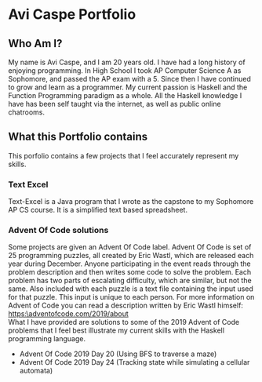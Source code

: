 * Avi Caspe Portfolio
** Who Am I?
My name is Avi Caspe, and I am 20 years old. I have had a long history of enjoying programming. In High School I took AP Computer Science A as Sophomore, and passed the AP exam with a 5. Since then I have continued to grow and learn as a programmer. My current passion is Haskell and the Function Programming paradigm as a whole. All the Haskell knowledge I have has been self taught via the internet, as well as public online chatrooms.
** What this Portfolio contains
This porfolio contains a few projects that I feel accurately represent my skills.
*** Text Excel
Text-Excel is a Java program that I wrote as the capstone to my Sophomore AP CS course. It is a simplified text based spreadsheet.
*** Advent Of Code solutions
Some projects are given an Advent Of Code label. Advent Of Code is set of 25 programming puzzles, all created by Eric Wastl, which are released each year during December. Anyone participating in the event reads through the problem description and then writes some code to solve the problem. Each problem has two parts of escalating difficulty, which are similar, but not the same. Also included with each puzzle is a text file containing the input used for that puzzle. This input is unique to each person. For more information on Advent of Code you can read a description written by Eric Wastl himself: https:\adventofcode.com/2019/about \\

What I have provided are solutions to some of the 2019 Advent of Code problems that I feel best illustrate my current skills with the Haskell programming language.

- Advent Of Code 2019 Day 20 (Using BFS to traverse a maze)
- Advent Of Code 2019 Day 24 (Tracking state while simulating a cellular automata)
